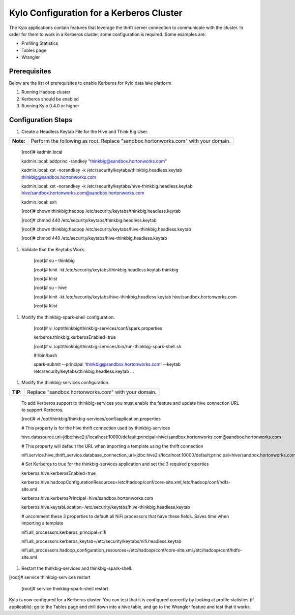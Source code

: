 
=========================================
Kylo Configuration for a Kerberos Cluster
=========================================

The Kylo applications contain features that leverage the thrift server
connection to communicate with the cluster. In order for them to work in
a Kerberos cluster, some configuration is required. Some examples are:

-  Profiling Statistics

-  Tables page

-  Wrangler

Prerequisites
=============

Below are the list of prerequisites to enable Kerberos for Kylo data
lake platform.

1. Running Hadoop cluster

2. Kerberos should be enabled

3. Running Kylo 0.4.0 or higher

Configuration Steps
===================

1. Create a Headless Keytab File for the Hive and Think Big User.

+-------------+--------------------------------------------------------------------------------------+
| **Note:**   | Perform the following as root. Replace "sandbox.hortonworks.com" with your domain.   |
+-------------+--------------------------------------------------------------------------------------+

    [root]# kadmin.local

    kadmin.local: addprinc -randkey "thinkbig@sandbox.hortonworks.com"

    kadmin.local: xst -norandkey -k
    /etc/security/keytabs/thinkbig.headless.keytab
    thinkbig@sandbox.hortonworks.com

    kadmin.local: xst -norandkey -k
    /etc/security/keytabs/hive-thinkbig.headless.keytab
    hive/sandbox.hortonworks.com@sandbox.hortonworks.com

    kadmin.local: exit

    [root]# chown thinkbig:hadoop
    /etc/security/keytabs/thinkbig.headless.keytab

    [root]# chmod 440 /etc/security/keytabs/thinkbig.headless.keytab

    [root]# chown thinkbig:hadoop
    /etc/security/keytabs/hive-thinkbig.headless.keytab

    [root]# chmod 440
    /etc/security/keytabs/hive-thinkbig.headless.keytab

1. Validate that the Keytabs Work.

    [root]# su – thinkbig

    [root]# kinit -kt /etc/security/keytabs/thinkbig.headless.keytab
    thinkbig

    [root]# klist

    [root]# su – hive

    [root]# kinit -kt
    /etc/security/keytabs/hive-thinkbig.headless.keytab
    hive/sandbox.hortonworks.com

    [root]# klist

1. Modify the thinkbig-spark-shell configuration.

    [root]# vi /opt/thinkbig/thinkbig-services/conf/spark.properties

    kerberos.thinkbig.kerberosEnabled=true

    [root]# vi
    /opt/thinkbig/thinkbig-services/bin/run-thinkbig-spark-shell.sh

    #!/bin/bash

    spark-submit --principal 'thinkbig@sandbox.hortonworks.com' --keytab
    /etc/security/keytabs/thinkbig.headless.keytab ...

1. Modify the thinkbig-services configuration.

+------------+-------------------------------------------------------+
| **TIP**:   | Replace "sandbox.hortonworks.com" with your domain.   |
+------------+-------------------------------------------------------+

    To add Kerberos support to thinkbig-services you must enable the
    feature and update hive connection URL to support Kerberos.

    [root]# vi
    /opt/thinkbig/thinkbig-services/conf/application.properties

    # This property is for the hive thrift connection used by
    thinkbig-services

    hive.datasource.url=jdbc:hive2://localhost:10000/default;principal=hive/sandbox.hortonworks.com@sandbox.hortonworks.com

    # This property will default the URL when importing a template using
    the thrift connection

    nifi.service.hive\_thrift\_service.database\_connection\_url=jdbc:hive2://localhost:10000/default;principal=hive/sandbox.hortonworks.com@sandbox.hortonworks.com

    # Set Kerberos to true for the thinkbig-services application and set
    the 3 required properties

    kerberos.hive.kerberosEnabled=true

    kerberos.hive.hadoopConfigurationResources=/etc/hadoop/conf/core-site.xml,/etc/hadoop/conf/hdfs-site.xml

    kerberos.hive.kerberosPrincipal=hive/sandbox.hortonworks.com

    kerberos.hive.keytabLocation=/etc/security/keytabs/hive-thinkbig.headless.keytab

    # uncomment these 3 properties to default all NiFi processors that
    have these fields. Saves time when importing a template

    nifi.all\_processors.kerberos\_principal=nifi

    nifi.all\_processors.kerberos\_keytab=/etc/security/keytabs/nifi.headless.keytab

    nifi.all\_processors.hadoop\_configuration\_resources=/etc/hadoop/conf/core-site.xml,/etc/hadoop/conf/hdfs-site.xml

1. Restart the thinkbig-services and thinkbig-spark-shell.

[root]# service thinkbig-services restart

    [root]# service thinkbig-spark-shell restart

Kylo is now configured for a Kerberos cluster. You can test that it is
configured correctly by looking at profile statistics (if applicable):
go to the Tables page and drill down into a hive table, and go to the
Wrangler feature and test that it works.

.. |image0| image:: media/common/thinkbig-logo.png
   :width: 3.09891in
   :height: 2.03724in
